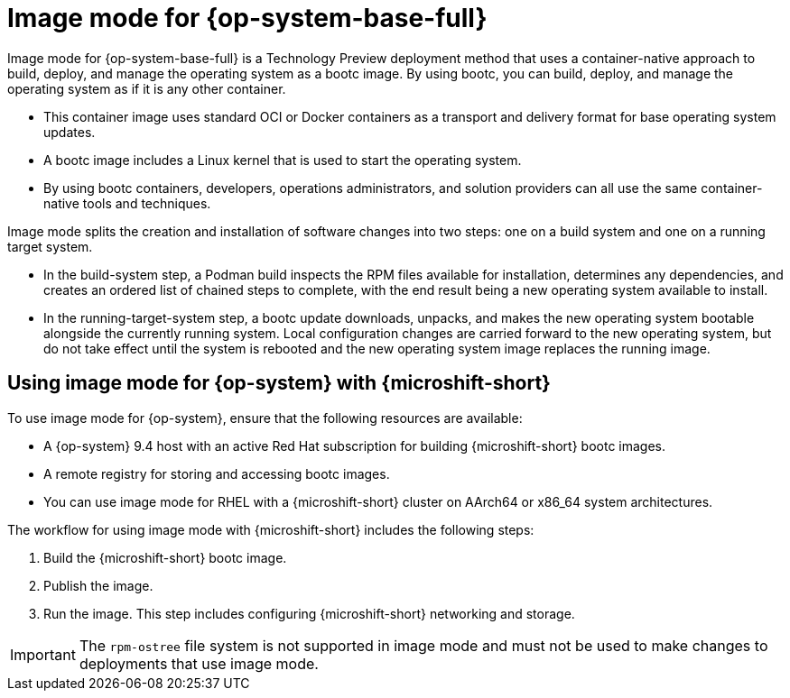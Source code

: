 // Module included in the following assemblies:
//
// microshift_install_bootc/microshift-install-rhel-image-mode.adoc

:_mod-docs-content-type: CONCEPT
[id="microshift-rhel-image-mode-conc_{context}"]
= Image mode for {op-system-base-full}

Image mode for {op-system-base-full} is a Technology Preview deployment method that uses a container-native approach to build, deploy, and manage the operating system as a bootc image. By using bootc, you can build, deploy, and manage the operating system as if it is any other container.

* This container image uses standard OCI or Docker containers as a transport and delivery format for base operating system updates.
* A bootc image includes a Linux kernel that is used to start the operating system.
* By using bootc containers, developers, operations administrators, and solution providers can all use the same container-native tools and techniques.

Image mode splits the creation and installation of software changes into two steps: one on a build system and one on a running target system.

* In the build-system step, a Podman build inspects the RPM files available for installation, determines any dependencies, and creates an ordered list of chained steps to complete, with the end result being a new operating system available to install.

* In the running-target-system step, a bootc update downloads, unpacks, and makes the new operating system bootable alongside the currently running system. Local configuration changes are carried forward to the new operating system, but do not take effect until the system is rebooted and the new operating system image replaces the running image.

[id="microshift-install-rhel-image-mode-conc_{context}"]
== Using image mode for {op-system} with {microshift-short}

To use image mode for {op-system}, ensure that the following resources are available:

* A {op-system} 9.4 host with an active Red Hat subscription for building {microshift-short} bootc images.
* A remote registry for storing and accessing bootc images.
* You can use image mode for RHEL with a {microshift-short} cluster on AArch64 or x86_64 system architectures.

The workflow for using image mode with {microshift-short} includes the following steps:

. Build the {microshift-short} bootc image.
. Publish the image.
. Run the image. This step includes configuring {microshift-short} networking and storage.

[IMPORTANT]
====
The `rpm-ostree` file system is not supported in image mode and must not be used to make changes to deployments that use image mode.
====
